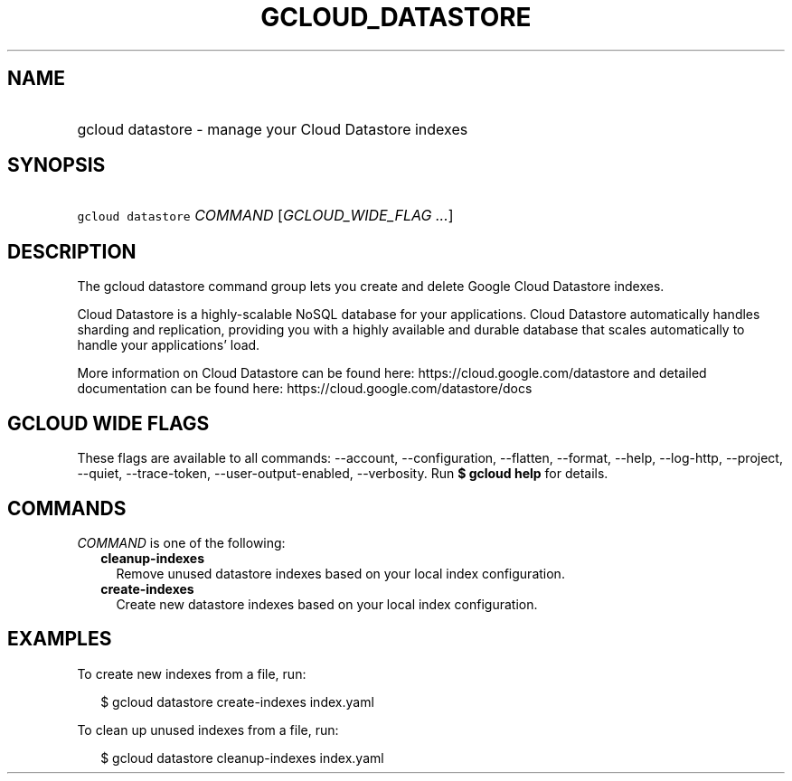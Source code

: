 
.TH "GCLOUD_DATASTORE" 1



.SH "NAME"
.HP
gcloud datastore \- manage your Cloud Datastore indexes



.SH "SYNOPSIS"
.HP
\f5gcloud datastore\fR \fICOMMAND\fR [\fIGCLOUD_WIDE_FLAG\ ...\fR]



.SH "DESCRIPTION"

The gcloud datastore command group lets you create and delete Google Cloud
Datastore indexes.

Cloud Datastore is a highly\-scalable NoSQL database for your applications.
Cloud Datastore automatically handles sharding and replication, providing you
with a highly available and durable database that scales automatically to handle
your applications' load.

More information on Cloud Datastore can be found here:
https://cloud.google.com/datastore and detailed documentation can be found here:
https://cloud.google.com/datastore/docs



.SH "GCLOUD WIDE FLAGS"

These flags are available to all commands: \-\-account, \-\-configuration,
\-\-flatten, \-\-format, \-\-help, \-\-log\-http, \-\-project, \-\-quiet,
\-\-trace\-token, \-\-user\-output\-enabled, \-\-verbosity. Run \fB$ gcloud
help\fR for details.



.SH "COMMANDS"

\f5\fICOMMAND\fR\fR is one of the following:

.RS 2m
.TP 2m
\fBcleanup\-indexes\fR
Remove unused datastore indexes based on your local index configuration.

.TP 2m
\fBcreate\-indexes\fR
Create new datastore indexes based on your local index configuration.


.RE
.sp

.SH "EXAMPLES"

To create new indexes from a file, run:

.RS 2m
$ gcloud datastore create\-indexes index.yaml
.RE

To clean up unused indexes from a file, run:

.RS 2m
$ gcloud datastore cleanup\-indexes index.yaml
.RE
